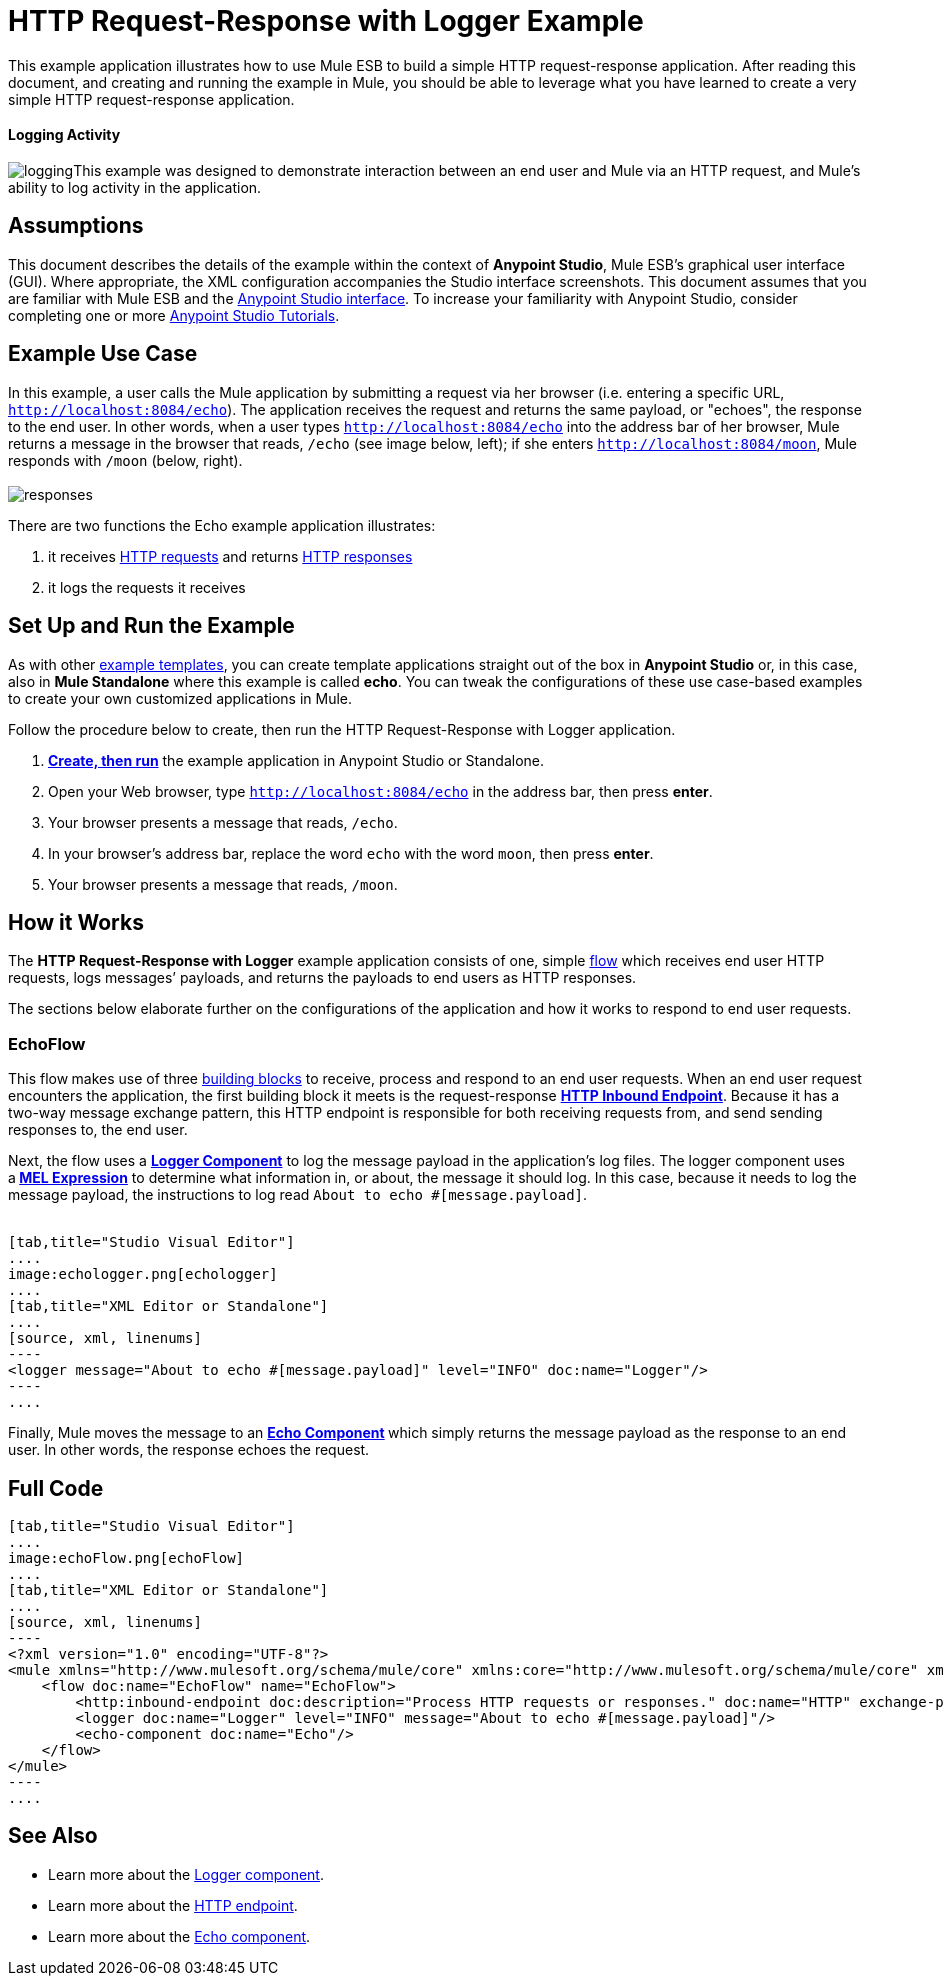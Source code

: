 = HTTP Request-Response with Logger Example

This example application illustrates how to use Mule ESB to build a simple HTTP request-response application. After reading this document, and creating and running the example in Mule, you should be able to leverage what you have learned to create a very simple HTTP request-response application. 

==== Logging Activity

image:logging.png[logging]This example was designed to demonstrate interaction between an end user and Mule via an HTTP request, and Mule's ability to log activity in the application.

== Assumptions

This document describes the details of the example within the context of **Anypoint Studio**, Mule ESB’s graphical user interface (GUI). Where appropriate, the XML configuration accompanies the Studio interface screenshots. This document assumes that you are familiar with Mule ESB and the link:/anypoint-studio/v/5/basic-studio-tutorial[Anypoint Studio interface]. To increase your familiarity with Anypoint Studio, consider completing one or more link:/anypoint-studio/v/5/basic-studio-tutorial[Anypoint Studio Tutorials].

== Example Use Case

In this example, a user calls the Mule application by submitting a request via her browser (i.e. entering a specific URL, `http://localhost:8084/echo`). The application receives the request and returns the same payload, or "echoes", the response to the end user. In other words, when a user types `http://localhost:8084/echo` into the address bar of her browser, Mule returns a message in the browser that reads, `/echo` (see image below, left); if she enters `http://localhost:8084/moon`, Mule responds with `/moon` (below, right). +
 +
 image:responses.png[responses]

There are two functions the Echo example application illustrates:

. it receives http://en.wikipedia.org/wiki/Hypertext_Transfer_Protocol#Request_message[HTTP requests] and returns http://en.wikipedia.org/wiki/Hypertext_Transfer_Protocol#Response_message[HTTP responses]
. it logs the requests it receives

== Set Up and Run the Example

As with other link:/mule-user-guide/v/3.5/mule-examples[example templates], you can create template applications straight out of the box in *Anypoint Studio* or, in this case, also in *Mule Standalone* where this example is called *echo*. You can tweak the configurations of these use case-based examples to create your own customized applications in Mule.

Follow the procedure below to create, then run the HTTP Request-Response with Logger application.

. link:/mule-user-guide/v/3.5/mule-examples[*Create, then run*] the example application in Anypoint Studio or Standalone.
. Open your Web browser, type `http://localhost:8084/echo` in the address bar, then press *enter*.
. Your browser presents a message that reads, `/echo`.
. In your browser’s address bar, replace the word `echo` with the word `moon`, then press *enter*.
. Your browser presents a message that reads, `/moon`. +

== How it Works

The **HTTP Request-Response with Logger** example application consists of one, simple link:/mule-user-guide/v/3.5/mule-application-architecture[flow] which receives end user HTTP requests, logs messages’ payloads, and returns the payloads to end users as HTTP responses.

The sections below elaborate further on the configurations of the application and how it works to respond to end user requests.

=== EchoFlow

This flow** **makes use of three link:/mule-user-guide/v/3.5/elements-in-a-mule-flow[building blocks] to receive, process and respond to an end user requests. When an end user request encounters the application, the first building block it meets is the request-response **link:/mule-user-guide/v/3.5/http-connector[HTTP Inbound Endpoint]**. Because it has a two-way message exchange pattern, this HTTP endpoint is responsible for both receiving requests from, and send sending responses to, the end user.

Next, the flow uses a **link:/mule-user-guide/v/3.5/logger-component-reference[Logger Component]** to log the message payload in the application’s log files. The logger component uses a** link:/mule-user-guide/v/3.5/mule-expression-language-mel[MEL Expression]** to determine what information in, or about, the message it should log. In this case, because it needs to log the message payload, the instructions to log read `About to echo #[message.payload]`. +
 +

[tabs]
------
[tab,title="Studio Visual Editor"]
....
image:echologger.png[echologger]
....
[tab,title="XML Editor or Standalone"]
....
[source, xml, linenums]
----
<logger message="About to echo #[message.payload]" level="INFO" doc:name="Logger"/> 
----
....
------

Finally, Mule moves the message to an **link:/mule-user-guide/v/3.5/echo-component-reference[Echo Component] **which simply returns the message payload as the response to an end user. In other words, the response echoes the request.

== Full Code

[tabs]
------
[tab,title="Studio Visual Editor"]
....
image:echoFlow.png[echoFlow]
....
[tab,title="XML Editor or Standalone"]
....
[source, xml, linenums]
----
<?xml version="1.0" encoding="UTF-8"?>
<mule xmlns="http://www.mulesoft.org/schema/mule/core" xmlns:core="http://www.mulesoft.org/schema/mule/core" xmlns:doc="http://www.mulesoft.org/schema/mule/documentation" xmlns:http="http://www.mulesoft.org/schema/mule/http" xmlns:spring="http://www.springframework.org/schema/beans" xmlns:xsi="http://www.w3.org/2001/XMLSchema-instance" xsi:schemaLocation="http://www.mulesoft.org/schema/mule/http http://www.mulesoft.org/schema/mule/http/current/mule-http.xsd http://www.springframework.org/schema/beans http://www.springframework.org/schema/beans/spring-beans-current.xsd  http://www.mulesoft.org/schema/mule/core http://www.mulesoft.org/schema/mule/core/current/mule.xsd ">
    <flow doc:name="EchoFlow" name="EchoFlow">
        <http:inbound-endpoint doc:description="Process HTTP requests or responses." doc:name="HTTP" exchange-pattern="request-response" host="localhost" port="8084"/>
        <logger doc:name="Logger" level="INFO" message="About to echo #[message.payload]"/>
        <echo-component doc:name="Echo"/>
    </flow>
</mule>
----
....
------

== See Also

* Learn more about the link:/mule-user-guide/v/3.5/logger-component-reference[Logger component].
* Learn more about the link:/mule-user-guide/v/3.5/http-connector[HTTP endpoint].
* Learn more about the link:/mule-user-guide/v/3.5/echo-component-reference[Echo component]. +
 
